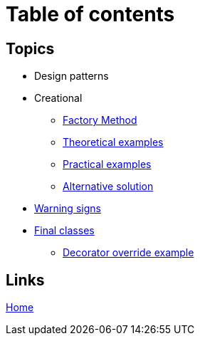 = Table of contents
:stylesheet: ./css/asciidoc-style.css

== Topics

* Design patterns
* Creational
** link:../src/DesignPatterns/Creational/FactoryMethod[Factory Method]
** link:../src/DesignPatterns/Creational/FactoryMethod/TheoreticalExamples[Theoretical examples]
** link:../src/DesignPatterns/Creational/FactoryMethod/PracticalExamples[Practical examples]
** link:../src/DesignPatterns/Creational/FactoryMethod/AlternativeSolution[Alternative solution]
* link:../src/WarningSigns[Warning signs]
* link:../src/WarningSigns/FinalClasses[Final classes]
** link:../src/WarningSigns/FinalClasses/DecoratorOverride[Decorator override example]

== Links

link:../README.md[Home]
